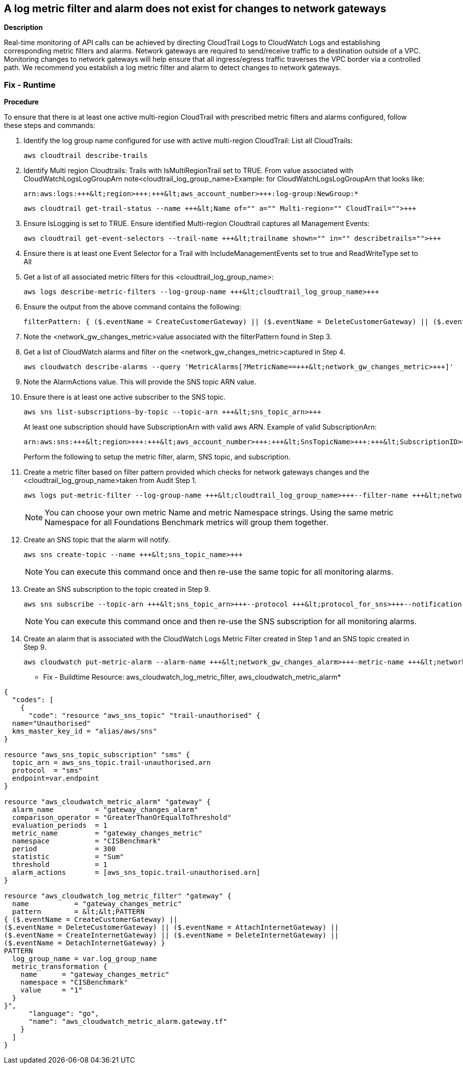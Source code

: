 == A log metric filter and alarm does not exist for changes to network gateways


*Description* 


Real-time monitoring of API calls can be achieved by directing CloudTrail Logs to CloudWatch Logs and establishing corresponding metric filters and alarms.
Network gateways are required to send/receive traffic to a destination outside of a VPC.
Monitoring changes to network gateways will help ensure that all ingress/egress traffic traverses the VPC border via a controlled path.
We recommend you establish a log metric filter and alarm to detect changes to network gateways.

=== Fix - Runtime


*Procedure* 


To ensure that there is at least one active multi-region CloudTrail with prescribed metric filters and alarms configured, follow these steps and commands:

. Identify the log group name configured for use with active multi-region CloudTrail: List all CloudTrails:
+
[,bash]
----
aws cloudtrail describe-trails
----

. Identify Multi region Cloudtrails: Trails with IsMultiRegionTrail set to TRUE.
From value associated with CloudWatchLogsLogGroupArn note+++&lt;cloudtrail_log_group_name>+++Example: for CloudWatchLogsLogGroupArn that looks like:
+
``` bash
arn:aws:logs:+++&lt;region>+++:+++&lt;aws_account_number>+++:log-group:NewGroup:*
```
+
``` bash
aws cloudtrail get-trail-status --name +++&lt;Name of="" a="" Multi-region="" CloudTrail="">+++
```

. Ensure IsLogging is set to TRUE. Ensure identified Multi-region Cloudtrail captures all Management Events:
+
``` bash
aws cloudtrail get-event-selectors --trail-name +++&lt;trailname shown="" in="" describetrails="">+++
```

. Ensure there is at least one Event Selector for a Trail with IncludeManagementEvents set to true and ReadWriteType set to All

. Get a list of all associated metric filters for this +++&lt;cloudtrail_log_group_name>+++:
+
``` bash
aws logs describe-metric-filters --log-group-name +++&lt;cloudtrail_log_group_name>+++
```

. Ensure the output from the above command contains the following:
+
``` bash
filterPattern: { ($.eventName = CreateCustomerGateway) || ($.eventName = DeleteCustomerGateway) || ($.eventName = AttachInternetGateway) || ($.eventName = CreateInternetGateway) || ($.eventName = DeleteInternetGateway) || ($.eventName = DetachInternetGateway) }
```

. Note the +++&lt;network_gw_changes_metric>+++value associated with the filterPattern found in Step 3.

. Get a list of CloudWatch alarms and filter on the +++&lt;network_gw_changes_metric>+++captured in Step 4.
+
``` bash
aws cloudwatch describe-alarms --query 'MetricAlarms[?MetricName==+++&lt;network_gw_changes_metric>+++]'
```

. Note the AlarmActions value. This will provide the SNS topic ARN value.

. Ensure there is at least one active subscriber to the SNS topic.
+
``` bash
aws sns list-subscriptions-by-topic --topic-arn +++&lt;sns_topic_arn>+++
```
At least one subscription should have SubscriptionArn with valid aws ARN. Example of valid SubscriptionArn:
+
``` bash
arn:aws:sns:+++&lt;region>+++:+++&lt;aws_account_number>+++:+++&lt;SnsTopicName>+++:+++&lt;SubscriptionID>+++
```
Perform the following to setup the metric filter, alarm, SNS topic, and subscription.

. Create a metric filter based on filter pattern provided which checks for network gateways changes and the +++&lt;cloudtrail_log_group_name>+++taken from Audit Step 1.
+
``` bash
aws logs put-metric-filter --log-group-name +++&lt;cloudtrail_log_group_name>+++--filter-name +++&lt;network_gw_changes_metric>+++--metric-transformationsmetricName= +++&lt;network_gw_changes_metric>+++, metricNamespace='CISBenchmark',metricValue=1 --filter-pattern '{($.eventName = CreateCustomerGateway) || DeleteCustomerGateway) || ($.eventName = ($.eventName = CreateInternetGateway) || DeleteInternetGateway) || ($.eventName = ($.eventName = AttachInternetGateway) || ($.eventName = DetachInternetGateway) }'
```
+
[NOTE]
====
You can choose your own metric Name and metric Namespace strings. Using the same metric Namespace for all Foundations Benchmark metrics will group them together.
====

. Create an SNS topic that the alarm will notify.
+
``` bash
aws sns create-topic --name +++&lt;sns_topic_name>+++
```
+
[NOTE]
====
You can execute this command once and then re-use the same topic for all monitoring alarms.
====

. Create an SNS subscription to the topic created in Step 9.
+
``` bash
aws sns subscribe --topic-arn +++&lt;sns_topic_arn>+++--protocol +++&lt;protocol_for_sns>+++--notification-endpoint +++&lt;sns_subscription_endpoints>+++
```
+
[NOTE]
====
You can execute this command once and then re-use the SNS subscription for all monitoring alarms.
====

. Create an alarm that is associated with the CloudWatch Logs Metric Filter created in Step 1 and an SNS topic created in Step 9.
+
``` bash
aws cloudwatch put-metric-alarm --alarm-name +++&lt;network_gw_changes_alarm>+++-metric-name +++&lt;network_gw_changes_metric>+++--statistic Sum --period 300 --threshold 1 --comparison-operator GreaterThanOrEqualToThreshold --evaluationperiods 1 --namespace 'CISBenchmark' --alarm-actions +++&lt;sns_topic_arn>+++
```


* Fix - Buildtime Resource: aws_cloudwatch_log_metric_filter, aws_cloudwatch_metric_alarm* 




[source,go]
----
{
  "codes": [
    {
      "code": "resource "aws_sns_topic" "trail-unauthorised" {
  name="Unauthorised"
  kms_master_key_id = "alias/aws/sns"
}

resource "aws_sns_topic_subscription" "sms" {
  topic_arn = aws_sns_topic.trail-unauthorised.arn
  protocol  = "sms"
  endpoint=var.endpoint
}

resource "aws_cloudwatch_metric_alarm" "gateway" {
  alarm_name          = "gateway_changes_alarm"
  comparison_operator = "GreaterThanOrEqualToThreshold"
  evaluation_periods  = 1
  metric_name         = "gateway_changes_metric"
  namespace           = "CISBenchmark"
  period              = 300
  statistic           = "Sum"
  threshold           = 1
  alarm_actions       = [aws_sns_topic.trail-unauthorised.arn]
}

resource "aws_cloudwatch_log_metric_filter" "gateway" {
  name           = "gateway_changes_metric"
  pattern        = &lt;&lt;PATTERN
{ ($.eventName = CreateCustomerGateway) ||
($.eventName = DeleteCustomerGateway) || ($.eventName = AttachInternetGateway) ||
($.eventName = CreateInternetGateway) || ($.eventName = DeleteInternetGateway) ||
($.eventName = DetachInternetGateway) }
PATTERN
  log_group_name = var.log_group_name
  metric_transformation {
    name      = "gateway_changes_metric"
    namespace = "CISBenchmark"
    value     = "1"
  }
}",
      "language": "go",
      "name": "aws_cloudwatch_metric_alarm.gateway.tf"
    }
  ]
}
----

